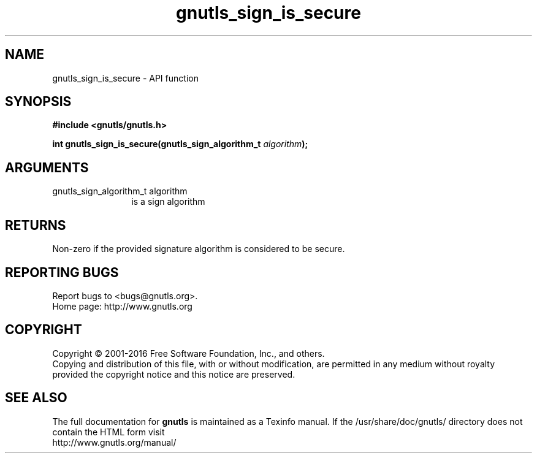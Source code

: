 .\" DO NOT MODIFY THIS FILE!  It was generated by gdoc.
.TH "gnutls_sign_is_secure" 3 "3.5.5" "gnutls" "gnutls"
.SH NAME
gnutls_sign_is_secure \- API function
.SH SYNOPSIS
.B #include <gnutls/gnutls.h>
.sp
.BI "int gnutls_sign_is_secure(gnutls_sign_algorithm_t " algorithm ");"
.SH ARGUMENTS
.IP "gnutls_sign_algorithm_t algorithm" 12
is a sign algorithm
.SH "RETURNS"
Non\-zero if the provided signature algorithm is considered to be secure.
.SH "REPORTING BUGS"
Report bugs to <bugs@gnutls.org>.
.br
Home page: http://www.gnutls.org

.SH COPYRIGHT
Copyright \(co 2001-2016 Free Software Foundation, Inc., and others.
.br
Copying and distribution of this file, with or without modification,
are permitted in any medium without royalty provided the copyright
notice and this notice are preserved.
.SH "SEE ALSO"
The full documentation for
.B gnutls
is maintained as a Texinfo manual.
If the /usr/share/doc/gnutls/
directory does not contain the HTML form visit
.B
.IP http://www.gnutls.org/manual/
.PP
